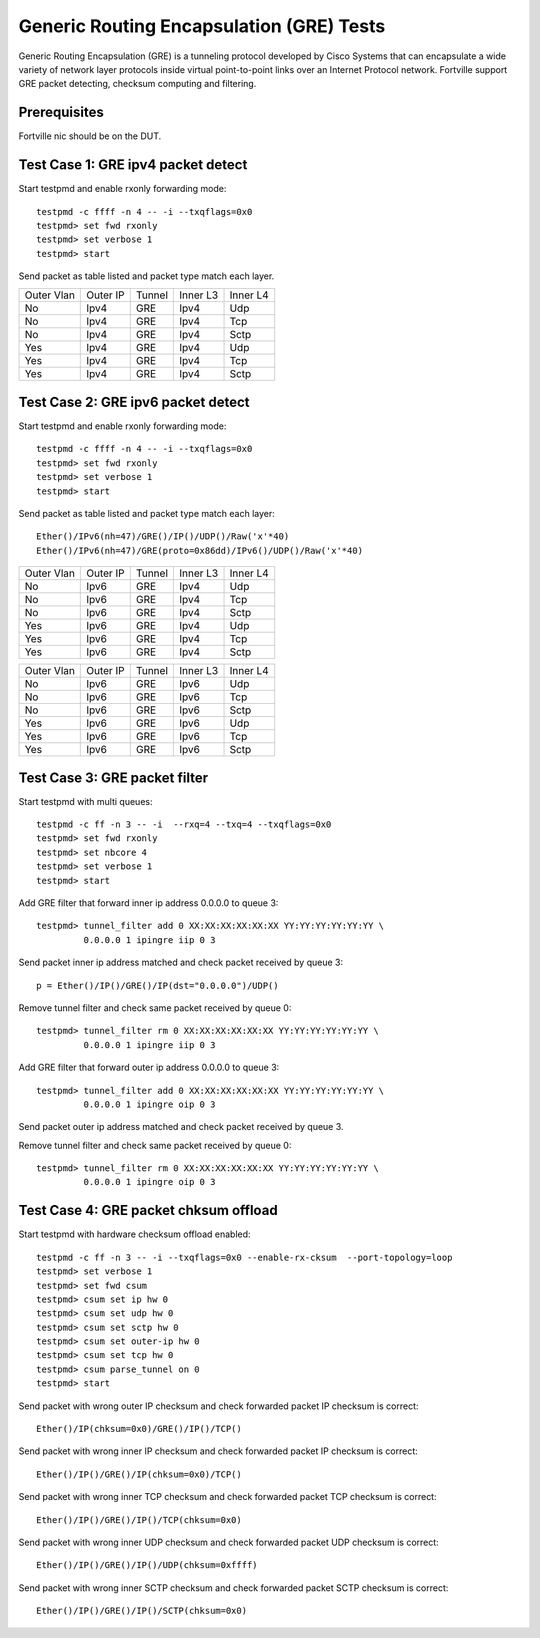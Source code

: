 .. Copyright(c) <2010-2017> Intel Corporation
   All rights reserved.

   Redistribution and use in source and binary forms, with or without
   modification, are permitted provided that the following conditions
   are met:

   - Redistributions of source code must retain the above copyright
     notice, this list of conditions and the following disclaimer.

   - Redistributions in binary form must reproduce the above copyright
     notice, this list of conditions and the following disclaimer in
     the documentation and/or other materials provided with the
     distribution.

   - Neither the name of Intel Corporation nor the names of its
     contributors may be used to endorse or promote products derived
     from this software without specific prior written permission.

   THIS SOFTWARE IS PROVIDED BY THE COPYRIGHT HOLDERS AND CONTRIBUTORS
   "AS IS" AND ANY EXPRESS OR IMPLIED WARRANTIES, INCLUDING, BUT NOT
   LIMITED TO, THE IMPLIED WARRANTIES OF MERCHANTABILITY AND FITNESS
   FOR A PARTICULAR PURPOSE ARE DISCLAIMED. IN NO EVENT SHALL THE
   COPYRIGHT OWNER OR CONTRIBUTORS BE LIABLE FOR ANY DIRECT, INDIRECT,
   INCIDENTAL, SPECIAL, EXEMPLARY, OR CONSEQUENTIAL DAMAGES
   (INCLUDING, BUT NOT LIMITED TO, PROCUREMENT OF SUBSTITUTE GOODS OR
   SERVICES; LOSS OF USE, DATA, OR PROFITS; OR BUSINESS INTERRUPTION)
   HOWEVER CAUSED AND ON ANY THEORY OF LIABILITY, WHETHER IN CONTRACT,
   STRICT LIABILITY, OR TORT (INCLUDING NEGLIGENCE OR OTHERWISE)
   ARISING IN ANY WAY OUT OF THE USE OF THIS SOFTWARE, EVEN IF ADVISED
   OF THE POSSIBILITY OF SUCH DAMAGE.


=========================================
Generic Routing Encapsulation (GRE) Tests
=========================================

Generic Routing Encapsulation (GRE) is a tunneling protocol developed by Cisco Systems that can encapsulate a wide variety of network layer protocols inside virtual point-to-point links over an Internet Protocol network.
Fortville support GRE packet detecting, checksum computing and filtering.

Prerequisites
=============

Fortville nic should be on the DUT.

Test Case 1: GRE ipv4 packet detect
===================================

Start testpmd and enable rxonly forwarding mode::

    testpmd -c ffff -n 4 -- -i --txqflags=0x0
    testpmd> set fwd rxonly
    testpmd> set verbose 1
    testpmd> start

Send packet as table listed and packet type match each layer.

+------------+----------+-----------+----------+-----------+
| Outer Vlan | Outer IP | Tunnel    | Inner L3 | Inner L4  |
+------------+----------+-----------+----------+-----------+
| No         | Ipv4     | GRE       | Ipv4     | Udp       |
+------------+----------+-----------+----------+-----------+
| No         | Ipv4     | GRE       | Ipv4     | Tcp       |
+------------+----------+-----------+----------+-----------+
| No         | Ipv4     | GRE       | Ipv4     | Sctp      |
+------------+----------+-----------+----------+-----------+
| Yes        | Ipv4     | GRE       | Ipv4     | Udp       |
+------------+----------+-----------+----------+-----------+
| Yes        | Ipv4     | GRE       | Ipv4     | Tcp       |
+------------+----------+-----------+----------+-----------+
| Yes        | Ipv4     | GRE       | Ipv4     | Sctp      |
+------------+----------+-----------+----------+-----------+


Test Case 2: GRE ipv6 packet detect
===================================

Start testpmd and enable rxonly forwarding mode::

    testpmd -c ffff -n 4 -- -i --txqflags=0x0
    testpmd> set fwd rxonly
    testpmd> set verbose 1
    testpmd> start

Send packet as table listed and packet type match each layer::

   Ether()/IPv6(nh=47)/GRE()/IP()/UDP()/Raw('x'*40)
   Ether()/IPv6(nh=47)/GRE(proto=0x86dd)/IPv6()/UDP()/Raw('x'*40)

+------------+----------+-----------+----------+-----------+
| Outer Vlan | Outer IP | Tunnel    | Inner L3 | Inner L4  |
+------------+----------+-----------+----------+-----------+
| No         | Ipv6     | GRE       | Ipv4     | Udp       |
+------------+----------+-----------+----------+-----------+
| No         | Ipv6     | GRE       | Ipv4     | Tcp       |
+------------+----------+-----------+----------+-----------+
| No         | Ipv6     | GRE       | Ipv4     | Sctp      |
+------------+----------+-----------+----------+-----------+
| Yes        | Ipv6     | GRE       | Ipv4     | Udp       |
+------------+----------+-----------+----------+-----------+
| Yes        | Ipv6     | GRE       | Ipv4     | Tcp       |
+------------+----------+-----------+----------+-----------+
| Yes        | Ipv6     | GRE       | Ipv4     | Sctp      |
+------------+----------+-----------+----------+-----------+

+------------+----------+-----------+----------+-----------+
| Outer Vlan | Outer IP | Tunnel    | Inner L3 | Inner L4  |
+------------+----------+-----------+----------+-----------+
| No         | Ipv6     | GRE       | Ipv6     | Udp       |
+------------+----------+-----------+----------+-----------+
| No         | Ipv6     | GRE       | Ipv6     | Tcp       |
+------------+----------+-----------+----------+-----------+
| No         | Ipv6     | GRE       | Ipv6     | Sctp      |
+------------+----------+-----------+----------+-----------+
| Yes        | Ipv6     | GRE       | Ipv6     | Udp       |
+------------+----------+-----------+----------+-----------+
| Yes        | Ipv6     | GRE       | Ipv6     | Tcp       |
+------------+----------+-----------+----------+-----------+
| Yes        | Ipv6     | GRE       | Ipv6     | Sctp      |
+------------+----------+-----------+----------+-----------+

Test Case 3: GRE packet filter
==============================

Start testpmd with multi queues::

    testpmd -c ff -n 3 -- -i  --rxq=4 --txq=4 --txqflags=0x0
    testpmd> set fwd rxonly
    testpmd> set nbcore 4
    testpmd> set verbose 1
    testpmd> start

Add GRE filter that forward inner ip address 0.0.0.0 to queue 3::

    testpmd> tunnel_filter add 0 XX:XX:XX:XX:XX:XX YY:YY:YY:YY:YY:YY \
             0.0.0.0 1 ipingre iip 0 3

Send packet inner ip address matched and check packet received by queue 3::

    p = Ether()/IP()/GRE()/IP(dst="0.0.0.0")/UDP()

Remove tunnel filter and check same packet received by queue 0::

    testpmd> tunnel_filter rm 0 XX:XX:XX:XX:XX:XX YY:YY:YY:YY:YY:YY \
             0.0.0.0 1 ipingre iip 0 3

Add GRE filter that forward outer ip address 0.0.0.0 to queue 3::

    testpmd> tunnel_filter add 0 XX:XX:XX:XX:XX:XX YY:YY:YY:YY:YY:YY \
             0.0.0.0 1 ipingre oip 0 3

Send packet outer ip address matched and check packet received by queue 3.

Remove tunnel filter and check same packet received by queue 0::

    testpmd> tunnel_filter rm 0 XX:XX:XX:XX:XX:XX YY:YY:YY:YY:YY:YY \
             0.0.0.0 1 ipingre oip 0 3

Test Case 4: GRE packet chksum offload
======================================

Start testpmd with hardware checksum offload enabled::

    testpmd -c ff -n 3 -- -i --txqflags=0x0 --enable-rx-cksum  --port-topology=loop
    testpmd> set verbose 1
    testpmd> set fwd csum
    testpmd> csum set ip hw 0
    testpmd> csum set udp hw 0
    testpmd> csum set sctp hw 0
    testpmd> csum set outer-ip hw 0
    testpmd> csum set tcp hw 0
    testpmd> csum parse_tunnel on 0
    testpmd> start

Send packet with wrong outer IP checksum and check forwarded packet IP
checksum is correct::

    Ether()/IP(chksum=0x0)/GRE()/IP()/TCP()

Send packet with wrong inner IP checksum and check forwarded packet IP
checksum is correct::

    Ether()/IP()/GRE()/IP(chksum=0x0)/TCP()

Send packet with wrong inner TCP checksum and check forwarded packet TCP
checksum is correct::

    Ether()/IP()/GRE()/IP()/TCP(chksum=0x0)

Send packet with wrong inner UDP checksum and check forwarded packet UDP
checksum is correct::

    Ether()/IP()/GRE()/IP()/UDP(chksum=0xffff)

Send packet with wrong inner SCTP checksum and check forwarded packet SCTP
checksum is correct::

    Ether()/IP()/GRE()/IP()/SCTP(chksum=0x0)
